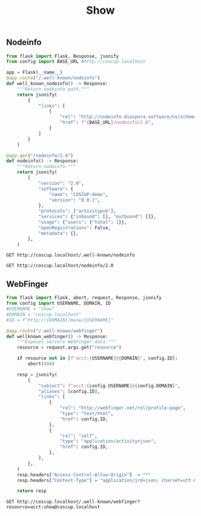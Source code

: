 #+title: Show

** Nodeinfo
#+begin_src python
from flask import Flask, Response, jsonify
from config import BASE_URL #http://coscup.localhost

app = Flask(__name__)
@app.route("/.well-known/nodeinfo")
def well_known_nodeinfo() -> Response:
    """Return nodeinfo path."""
    return jsonify(
        {
            "links": [
                {
                    "rel": "http://nodeinfo.diaspora.software/ns/schema/2.0",
                    "href": f"{BASE_URL}/nodeinfo/2.0",
                }
            ]
        }
    )

@app.get("/nodeinfo/2.0")
def nodeinfo() -> Response:
    """Return nodeinfo."""
    return jsonify(
        {
            "version": "2.0",
            "software": {
                "name": "COSCUP-demo",
                "version": "0.0.1",
            },
            "protocols": ["activitypub"],
            "services": {"inbound": [], "outbound": []},
            "usage": {"users": {"total": 1}},
            "openRegistrations": False,
            "metadata": {},
        },
    )
#+end_src

#+begin_src restclient
GET http://coscup.localhost/.well-known/nodeinfo
#+end_src

#+begin_src restclient
GET http://coscup.localhost/nodeinfo/2.0
#+end_src

** WebFinger
#+begin_src python
from flask import Flask, abort, request, Response, jsonify
from config import USERNAME, DOMAIN, ID
#USERNAME = "show"
#DOMAIN = "coscup.localhost"
#ID = f"http://{DOMAIN}/meow/{USERNAME}"

@app.route("/.well-known/webfinger")
def wellknown_webfinger() -> Response:
    """Exposes servers WebFinger data."""
    resource = request.args.get("resource")

    if resource not in [f"acct:{USERNAME}@{DOMAIN}", config.ID]:
        abort(404)

    resp = jsonify(
        {
            "subject": f"acct:{config.USERNAME}@{config.DOMAIN}",
            "aliases": [config.ID],
            "links": [
                {
                    "rel": "http://webfinger.net/rel/profile-page",
                    "type": "text/html",
                    "href": config.ID,
                },
                {
                    "rel": "self",
                    "type": "application/activity+json",
                    "href": config.ID,
                },
            ],
        },
    )
    resp.headers["Access-Control-Allow-Origin"]  = "*"
    resp.headers["Content-Type"] = "application/jrd+json; charset=utf-8"

    return resp
#+end_src


#+begin_src restclient
GET http://coscup.localhost/.well-known/webfinger?resource=acct:show@coscup.localhost
#+end_src
